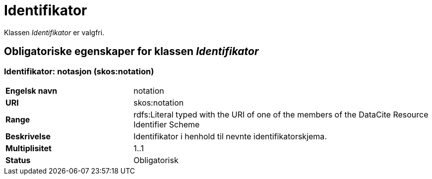 = Identifikator [[identifikator]]

Klassen _Identifikator_ er valgfri.

== Obligatoriske egenskaper for klassen _Identifikator_

=== Identifikator: notasjon (skos:notation) [[identifikator-notasjon]]

[cols="30s,70d"]
|===
|Engelsk navn| notation
|URI| skos:notation
|Range| rdfs:Literal typed with the URI of one of the members of the DataCite Resource Identifier Scheme
|Beskrivelse| Identifikator i henhold til nevnte identifikatorskjema.
|Multiplisitet| 1..1
|Status| Obligatorisk
|===
